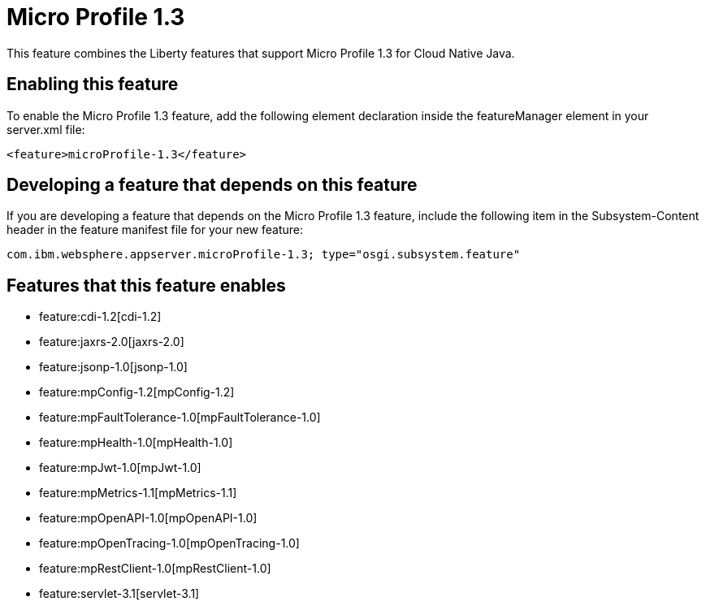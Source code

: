 = Micro Profile 1.3
:nofooter:
This feature combines the Liberty features that support Micro Profile 1.3 for Cloud Native Java.

== Enabling this feature
To enable the Micro Profile 1.3 feature, add the following element declaration inside the featureManager element in your server.xml file:


----
<feature>microProfile-1.3</feature>
----

== Developing a feature that depends on this feature
If you are developing a feature that depends on the Micro Profile 1.3 feature, include the following item in the Subsystem-Content header in the feature manifest file for your new feature:


[source,]
----
com.ibm.websphere.appserver.microProfile-1.3; type="osgi.subsystem.feature"
----

== Features that this feature enables
* feature:cdi-1.2[cdi-1.2]
* feature:jaxrs-2.0[jaxrs-2.0]
* feature:jsonp-1.0[jsonp-1.0]
* feature:mpConfig-1.2[mpConfig-1.2]
* feature:mpFaultTolerance-1.0[mpFaultTolerance-1.0]
* feature:mpHealth-1.0[mpHealth-1.0]
* feature:mpJwt-1.0[mpJwt-1.0]
* feature:mpMetrics-1.1[mpMetrics-1.1]
* feature:mpOpenAPI-1.0[mpOpenAPI-1.0]
* feature:mpOpenTracing-1.0[mpOpenTracing-1.0]
* feature:mpRestClient-1.0[mpRestClient-1.0]
* feature:servlet-3.1[servlet-3.1]
